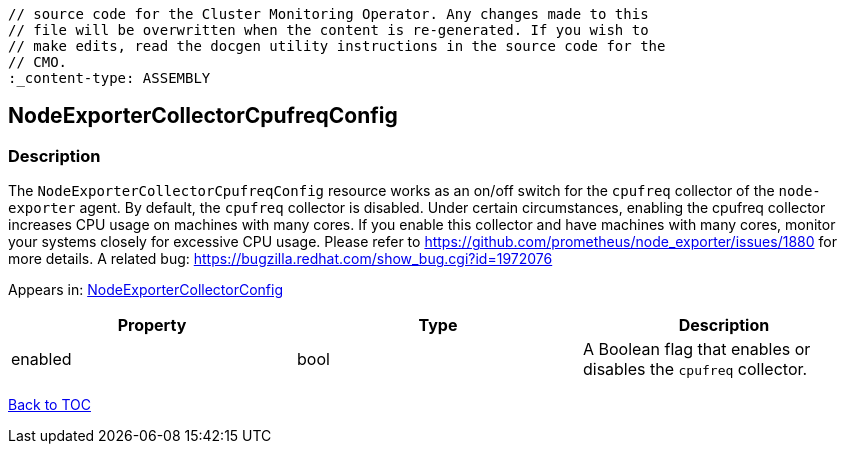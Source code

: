 // DO NOT EDIT THE CONTENT IN THIS FILE. It is automatically generated from the 
	// source code for the Cluster Monitoring Operator. Any changes made to this 
	// file will be overwritten when the content is re-generated. If you wish to 
	// make edits, read the docgen utility instructions in the source code for the 
	// CMO.
	:_content-type: ASSEMBLY

== NodeExporterCollectorCpufreqConfig

=== Description

The `NodeExporterCollectorCpufreqConfig` resource works as an on/off switch for the `cpufreq` collector of the `node-exporter` agent. By default, the `cpufreq` collector is disabled. Under certain circumstances, enabling the cpufreq collector increases CPU usage on machines with many cores. If you enable this collector and have machines with many cores, monitor your systems closely for excessive CPU usage. Please refer to https://github.com/prometheus/node_exporter/issues/1880 for more details. A related bug: https://bugzilla.redhat.com/show_bug.cgi?id=1972076



Appears in: link:nodeexportercollectorconfig.adoc[NodeExporterCollectorConfig]

[options="header"]
|===
| Property | Type | Description 
|enabled|bool|A Boolean flag that enables or disables the `cpufreq` collector.

|===

link:../index.adoc[Back to TOC]
